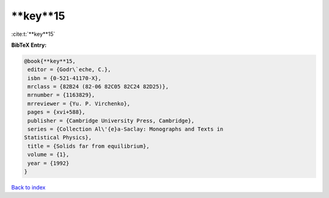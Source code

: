 **key**15
=========

:cite:t:`**key**15`

**BibTeX Entry:**

.. code-block:: bibtex

   @book{**key**15,
    editor = {Godr\`eche, C.},
    isbn = {0-521-41170-X},
    mrclass = {82B24 (82-06 82C05 82C24 82D25)},
    mrnumber = {1163829},
    mrreviewer = {Yu. P. Virchenko},
    pages = {xvi+588},
    publisher = {Cambridge University Press, Cambridge},
    series = {Collection Al\'{e}a-Saclay: Monographs and Texts in
   Statistical Physics},
    title = {Solids far from equilibrium},
    volume = {1},
    year = {1992}
   }

`Back to index <../By-Cite-Keys.html>`_
